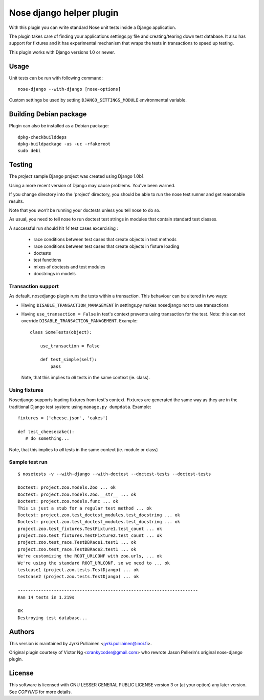 Nose django helper plugin
=========================

With this plugin you can write standard Nose unit tests inside a
Django application.

The plugin takes care of finding your applications settings.py file
and creating/tearing down test database. It also has support for
fixtures and it has experimental mechanism that wraps the tests in
transactions to speed up testing.

This plugin works with Django versions 1.0 or newer.

Usage
-----

Unit tests can be run with following command::

  nose-django --with-django [nose-options]

Custom settings be used by setting ``DJANGO_SETTINGS_MODULE``
environmental variable.

Building Debian package
-----------------------

Plugin can also be installed as a Debian package::

  dpkg-checkbuilddeps
  dpkg-buildpackage -us -uc -rfakeroot
  sudo debi

Testing
-------

The `project` sample Django project was created using Django 1.0b1.

Using a more recent version of Django may cause problems.  You've been
warned.

If you change directory into the 'project' directory, you should be
able  to run the nose test runner and get reasonable results.

Note that you *won't* be running your doctests unless you tell nose to
do so.

As usual, you need to tell nose to run doctest test strings in modules
that contain standard test classes.

A successful run should hit *14* test cases excercising :

    * race conditions between test cases that create objects in test
      methods
    * race conditions between test cases that create objects in 
      fixture loading
    * doctests
    * test functions
    * mixes of doctests and test modules
    * docstrings in models

Transaction support
~~~~~~~~~~~~~~~~~~~

As default, nosedjango plugin runs the tests within a transaction.
This behaviour can be altered in two ways:

* Having ``DISABLE_TRANSACTION_MANAGEMENT`` in settings.py makes
  nosedjango not to use transactions

* Having ``use_transaction = False`` in test's context prevents using
  transaction for the test. Note: this can not override
  ``DISABLE_TRANSACTION_MANAGEMENT``. Example::

    class SomeTests(object):

        use_transaction = False

        def test_simple(self):
            pass

  Note, that this implies to *all* tests in the same context (ie.
  class).

Using fixtures
~~~~~~~~~~~~~~

Nosedjango supports loading fixtures from test's context. Fixtures are
generated the same way as they are in the traditional Django test
system: using ``manage.py dumpdata``. Example::

  fixtures = ['cheese.json', 'cakes']

  def test_cheesecake():
     # do something...

Note, that this implies to *all* tests in the same context (ie.
module or class)


Sample test run
~~~~~~~~~~~~~~~
::

  $ nosetests -v --with-django --with-doctest --doctest-tests --doctest-tests

  Doctest: project.zoo.models.Zoo ... ok
  Doctest: project.zoo.models.Zoo.__str__ ... ok
  Doctest: project.zoo.models.func ... ok
  This is just a stub for a regular test method ... ok
  Doctest: project.zoo.test_doctest_modules.test_docstring ... ok
  Doctest: project.zoo.test_doctest_modules.test_docstring ... ok
  project.zoo.test_fixtures.TestFixture1.test_count ... ok
  project.zoo.test_fixtures.TestFixture2.test_count ... ok
  project.zoo.test_race.TestDBRace1.test1 ... ok
  project.zoo.test_race.TestDBRace2.test1 ... ok
  We're customizing the ROOT_URLCONF with zoo.urls, ... ok
  We're using the standard ROOT_URLCONF, so we need to ... ok
  testcase1 (project.zoo.tests.TestDjango) ... ok
  testcase2 (project.zoo.tests.TestDjango) ... ok

  ----------------------------------------------------------------------
  Ran 14 tests in 1.219s

  OK
  Destroying test database...


Authors
-------

This version is maintained by Jyrki Pulliainen
<jyrki.pulliainen@inoi.fi>.

Original plugin courtesy of Victor Ng <crankycoder@gmail.com> who
rewrote Jason Pellerin's original nose-django plugin.

License
-------

This software is licensed with GNU LESSER GENERAL PUBLIC LICENSE
version 3 or (at your option) any later version. See `COPYING` for
more details.
